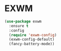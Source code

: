 * EXWM
  #+BEGIN_SRC emacs-lisp
    (use-package exwm
      :ensure t
      :config
      (require 'exwm-config)
      (exwm-config-default)
      (fancy-battery-mode))
  #+END_SRC
  
